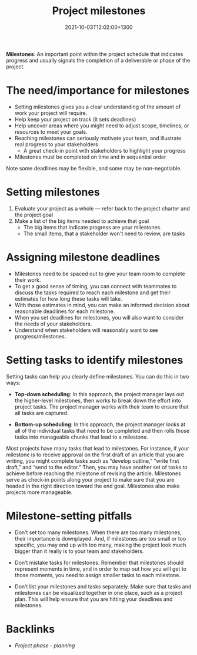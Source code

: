 #+title: Project milestones
#+date: 2021-10-03T12:02:00+1300
#+lastmod: 2021-10-03T12:02:00+1300
#+categories[]: Zettels
#+tags[]: Coursera Project_management

*Milestones*: An important point within the project schedule that indicates progress and usually signals the completion of a deliverable or phase of the project.

* The need/importance for milestones
- Setting milestones gives you a clear understanding of the amount of work your project will require.
- Help keep your project on track (it sets deadlines)
- Help uncover areas where you might need to adjust scope, timelines, or resources to meet your goals.
- Reaching milestones can seriously motivate your team, and illustrate real progress to your stakeholders
  - A great check-in point with stakeholders to highlight your progress
- Milestones must be completed on time and in sequential order

Note some deadlines may be flexible, and some may be non-negotiable.

* Setting milestones
1. Evaluate your project as a whole --- refer back to the project charter and the project goal
2. Make a list of the big items needed to achieve that goal
   - The big items that indicate progress are your milestones.
   - The small items, that a stakeholder won't need to review, are tasks

* Assigning milestone deadlines
- Milestones need to be spaced out to give your team room to complete their work.
- To get a good sense of timing, you can connect with teammates to discuss the tasks required to reach each milestone and get their estimates for how long these tasks will take.
- With those estimates in mind, you can make an informed decision about reasonable deadlines for each milestone.
- When you set deadlines for milestones, you will also want to consider the needs of your stakeholders.
- Understand when stakeholders will reasonably want to see progress/milestones.

* Setting tasks to identify milestones

Setting tasks can help you clearly define milestones. You can do this in two ways:

- *Top-down scheduling*: In this approach, the project manager lays out the higher-level milestones, then works to break down the effort into project tasks. The project manager works with their team to ensure that all tasks are captured.

- *Bottom-up scheduling*: In this approach, the project manager looks at all of the individual tasks that need to be completed and then rolls those tasks into manageable chunks that lead to a milestone.

Most projects have many tasks that lead to milestones. For instance, if your milestone is to receive approval on the first draft of an article that you are writing, you might complete tasks such as “develop outline,” “write first draft,” and “send to the editor.” Then, you may have another set of tasks to achieve before reaching the milestone of revising the article. Milestones serve as check-in points along your project to make sure that you are headed in the right direction toward the end goal. Milestones also make projects more manageable.

* Milestone-setting pitfalls

- Don’t set too many milestones. When there are too many milestones, their importance is downplayed. And, if milestones are too small or too specific, you may end up with too many, making the project look much bigger than it really is to your team and stakeholders.

- Don’t mistake tasks for milestones. Remember that milestones should represent moments in time, and in order to map out how you will get to those moments, you need to assign smaller tasks to each milestone.

- Don’t list your milestones and tasks separately. Make sure that tasks and milestones can be visualized together in one place, such as a project plan. This will help ensure that you are hitting your deadlines and milestones.

* Backlinks
- [[{{< ref "202109121932-project-phase-planning" >}}][Project phase - planning]]

